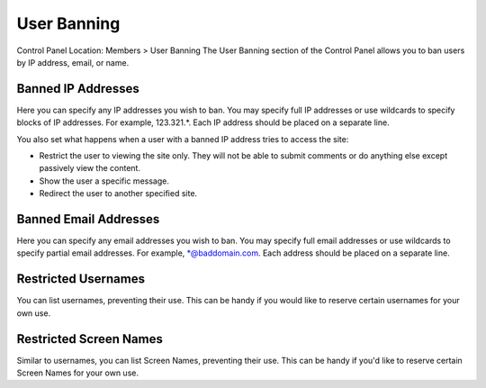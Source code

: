 User Banning
============

Control Panel Location: Members > User Banning
The User Banning section of the Control Panel allows you to ban users by
IP address, email, or name.

Banned IP Addresses
-------------------

Here you can specify any IP addresses you wish to ban. You may specify
full IP addresses or use wildcards to specify blocks of IP addresses.
For example, 123.321.\*. Each IP address should be placed on a separate
line.

You also set what happens when a user with a banned IP address tries to
access the site:

-  Restrict the user to viewing the site only. They will not be able to
   submit comments or do anything else except passively view the
   content.
-  Show the user a specific message.
-  Redirect the user to another specified site.

Banned Email Addresses
----------------------

Here you can specify any email addresses you wish to ban. You may
specify full email addresses or use wildcards to specify partial email
addresses. For example, \*@baddomain.com. Each address should be placed
on a separate line.

Restricted Usernames
--------------------

You can list usernames, preventing their use. This can be handy if you
would like to reserve certain usernames for your own use.

Restricted Screen Names
-----------------------

Similar to usernames, you can list Screen Names, preventing their use.
This can be handy if you'd like to reserve certain Screen Names for your
own use.
